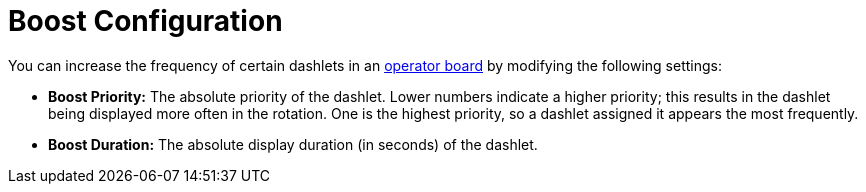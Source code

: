 
= Boost Configuration

You can increase the frequency of certain dashlets in an xref:deep-dive/visualizations/opsboard/introduction.adoc[operator board] by modifying the following settings:

* *Boost Priority:* The absolute priority of the dashlet.
Lower numbers indicate a higher priority; this results in the dashlet being displayed more often in the rotation.
One is the highest priority, so a dashlet assigned it appears the most frequently.
* *Boost Duration:* The absolute display duration (in seconds) of the dashlet.
